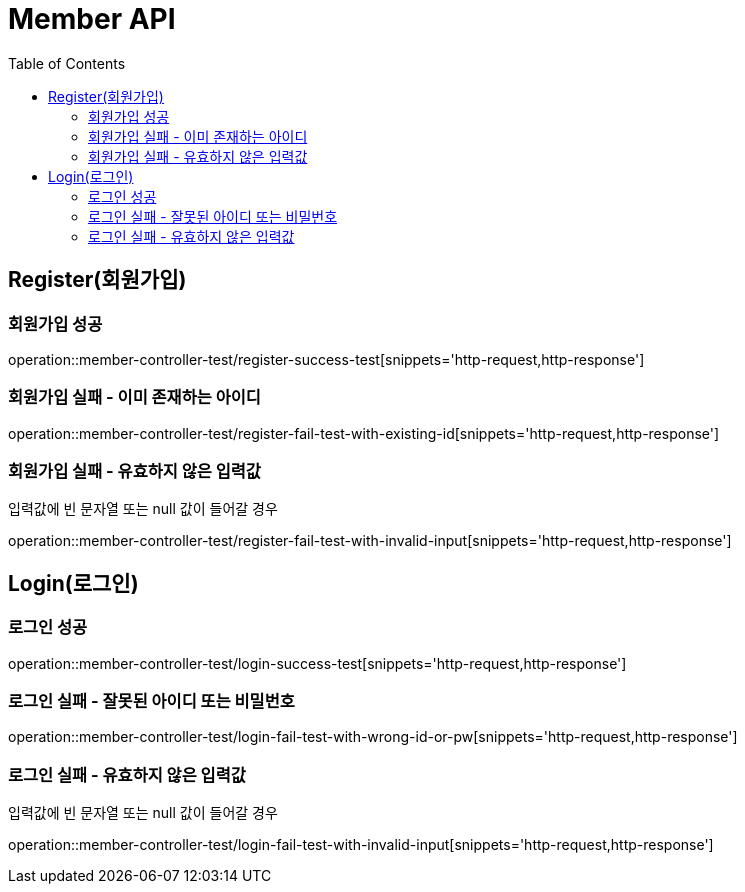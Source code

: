 = Member API
:toc:

== Register(회원가입)
=== 회원가입 성공
operation::member-controller-test/register-success-test[snippets='http-request,http-response']

=== 회원가입 실패 - 이미 존재하는 아이디
operation::member-controller-test/register-fail-test-with-existing-id[snippets='http-request,http-response']

=== 회원가입 실패 - 유효하지 않은 입력값
입력값에 빈 문자열 또는 null 값이 들어갈 경우

operation::member-controller-test/register-fail-test-with-invalid-input[snippets='http-request,http-response']

== Login(로그인)
=== 로그인 성공
operation::member-controller-test/login-success-test[snippets='http-request,http-response']

=== 로그인 실패 - 잘못된 아이디 또는 비밀번호
operation::member-controller-test/login-fail-test-with-wrong-id-or-pw[snippets='http-request,http-response']

=== 로그인 실패 - 유효하지 않은 입력값
입력값에 빈 문자열 또는 null 값이 들어갈 경우

operation::member-controller-test/login-fail-test-with-invalid-input[snippets='http-request,http-response']